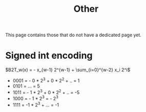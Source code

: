 #+TITLE: Other

This page contains those that do not have a dedicated page yet.

* Signed int encoding
$B2T_w(x) = - x_{w-1} 2^{w-1} + \sum_{i=0}^{w-2} x_i 2^i$


- 0001 = - 0 * 2^3 + 0 * 2^2  + .. = 1
- 0101 = ... = 5
- 1011 = - 1 * 2^3 + 0 * 2^2 + .. = -5
- 1000 = - 1 * 2^3 = - 2^3
- 1111 = -1 * 2^3 + ... = -1

